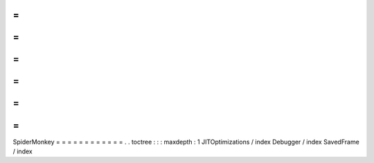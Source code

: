 =
=
=
=
=
=
=
=
=
=
=
=
SpiderMonkey
=
=
=
=
=
=
=
=
=
=
=
=
.
.
toctree
:
:
:
maxdepth
:
1
JITOptimizations
/
index
Debugger
/
index
SavedFrame
/
index
